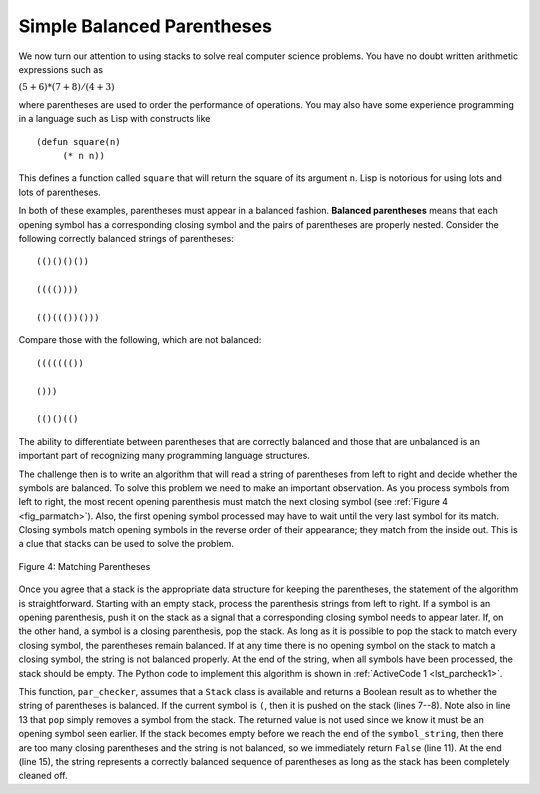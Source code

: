 ..  Copyright (C)  Brad Miller, David Ranum
    This work is licensed under the Creative Commons Attribution-NonCommercial-ShareAlike 4.0 International License. To view a copy of this license, visit http://creativecommons.org/licenses/by-nc-sa/4.0/.


Simple Balanced Parentheses
~~~~~~~~~~~~~~~~~~~~~~~~~~~

We now turn our attention to using stacks to solve real computer science
problems. You have no doubt written arithmetic expressions such as

:math:`(5 + 6) * (7 + 8) / (4 + 3)`

where parentheses are used to order the performance of operations. You
may also have some experience programming in a language such as Lisp
with constructs like

::

    (defun square(n)
         (* n n))

This defines a function called ``square`` that will return the square of
its argument ``n``. Lisp is notorious for using lots and lots of
parentheses.

In both of these examples, parentheses must appear in a balanced
fashion. **Balanced parentheses** means that each opening symbol has a
corresponding closing symbol and the pairs of parentheses are properly
nested. Consider the following correctly balanced strings of
parentheses:

::

    (()()()())

    (((())))

    (()((())()))

Compare those with the following, which are not balanced:

::

    ((((((())

    ()))

    (()()(()

The ability to differentiate between parentheses that are correctly
balanced and those that are unbalanced is an important part of
recognizing many programming language structures.

The challenge then is to write an algorithm that will read a string of
parentheses from left to right and decide whether the symbols are
balanced. To solve this problem we need to make an important
observation. As you process symbols from left to right, the most recent
opening parenthesis must match the next closing symbol (see
:ref:`Figure 4 <fig_parmatch>`). Also, the first opening symbol processed may have to
wait until the very last symbol for its match. Closing symbols match
opening symbols in the reverse order of their appearance; they match
from the inside out. This is a clue that stacks can be used to solve the
problem.

.. _fig_parmatch:

.. figure:: Figures/simpleparcheck.png
   :align: center

   Figure 4: Matching Parentheses

Once you agree that a stack is the appropriate data structure for
keeping the parentheses, the statement of the algorithm is
straightforward. Starting with an empty stack, process the parenthesis
strings from left to right. If a symbol is an opening parenthesis, push
it on the stack as a signal that a corresponding closing symbol needs to
appear later. If, on the other hand, a symbol is a closing parenthesis,
pop the stack. As long as it is possible to pop the stack to match every
closing symbol, the parentheses remain balanced. If at any time there is
no opening symbol on the stack to match a closing symbol, the string is
not balanced properly. At the end of the string, when all symbols have
been processed, the stack should be empty. The Python code to implement
this algorithm is shown in :ref:`ActiveCode 1 <lst_parcheck1>`.

.. _lst_parcheck1:

.. activecode:: parcheck1
    :caption: Solving the Balanced Parentheses Problem
    :nocodelens:

    from pythonds3.basic import Stack


    def par_checker(symbol_string):
        s = Stack()
        for symbol in symbol_string:
            if symbol == "(":
                s.push(symbol)
            else:
                if s.is_empty():
                    return False
                else:
                    s.pop()

        return s.is_empty()


    print(par_checker("((()))"))  # expected True
    print(par_checker("((()()))"))  # expected True
    print(par_checker("(()"))  # expected False
    print(par_checker(")("))  # expected False


This function, ``par_checker``, assumes that a ``Stack`` class is
available and returns a Boolean result as to whether the string of
parentheses is balanced. If the current symbol is ``(``,
then it is pushed on the stack (lines 7--8).
Note also in line 13 that ``pop`` simply removes a symbol from the stack.
The returned value is not used since we know it must be an opening symbol seen earlier.
If the stack becomes empty before we reach the end of the ``symbol_string``,
then there are too many closing parentheses and the string is not balanced,
so we immediately return ``False`` (line 11).
At the end (line 15), the string represents a correctly balanced sequence of parentheses as long as the stack has been completely cleaned off.

